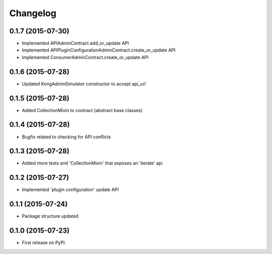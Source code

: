 
Changelog
=========

0.1.7 (2015-07-30)
------------------

* Implemented APIAdminContract.add_or_update API
* Implemented APIPluginConfigurationAdminContract.create_or_update API
* Implemented ConsumerAdminContract.create_or_update API

0.1.6 (2015-07-28)
------------------

* Updated KongAdminSimulator constructor to accept api_url

0.1.5 (2015-07-28)
------------------

* Added CollectionMixin to contract (abstract base classes)

0.1.4 (2015-07-28)
------------------

* Bugfix related to checking for API conflicts

0.1.3 (2015-07-28)
------------------

* Added more tests and 'CollectionMixin' that exposes an 'iterate' api

0.1.2 (2015-07-27)
------------------

* Implemented 'plugin configuration' update API

0.1.1 (2015-07-24)
------------------

* Package structure updated

0.1.0 (2015-07-23)
------------------

* First release on PyPI.
